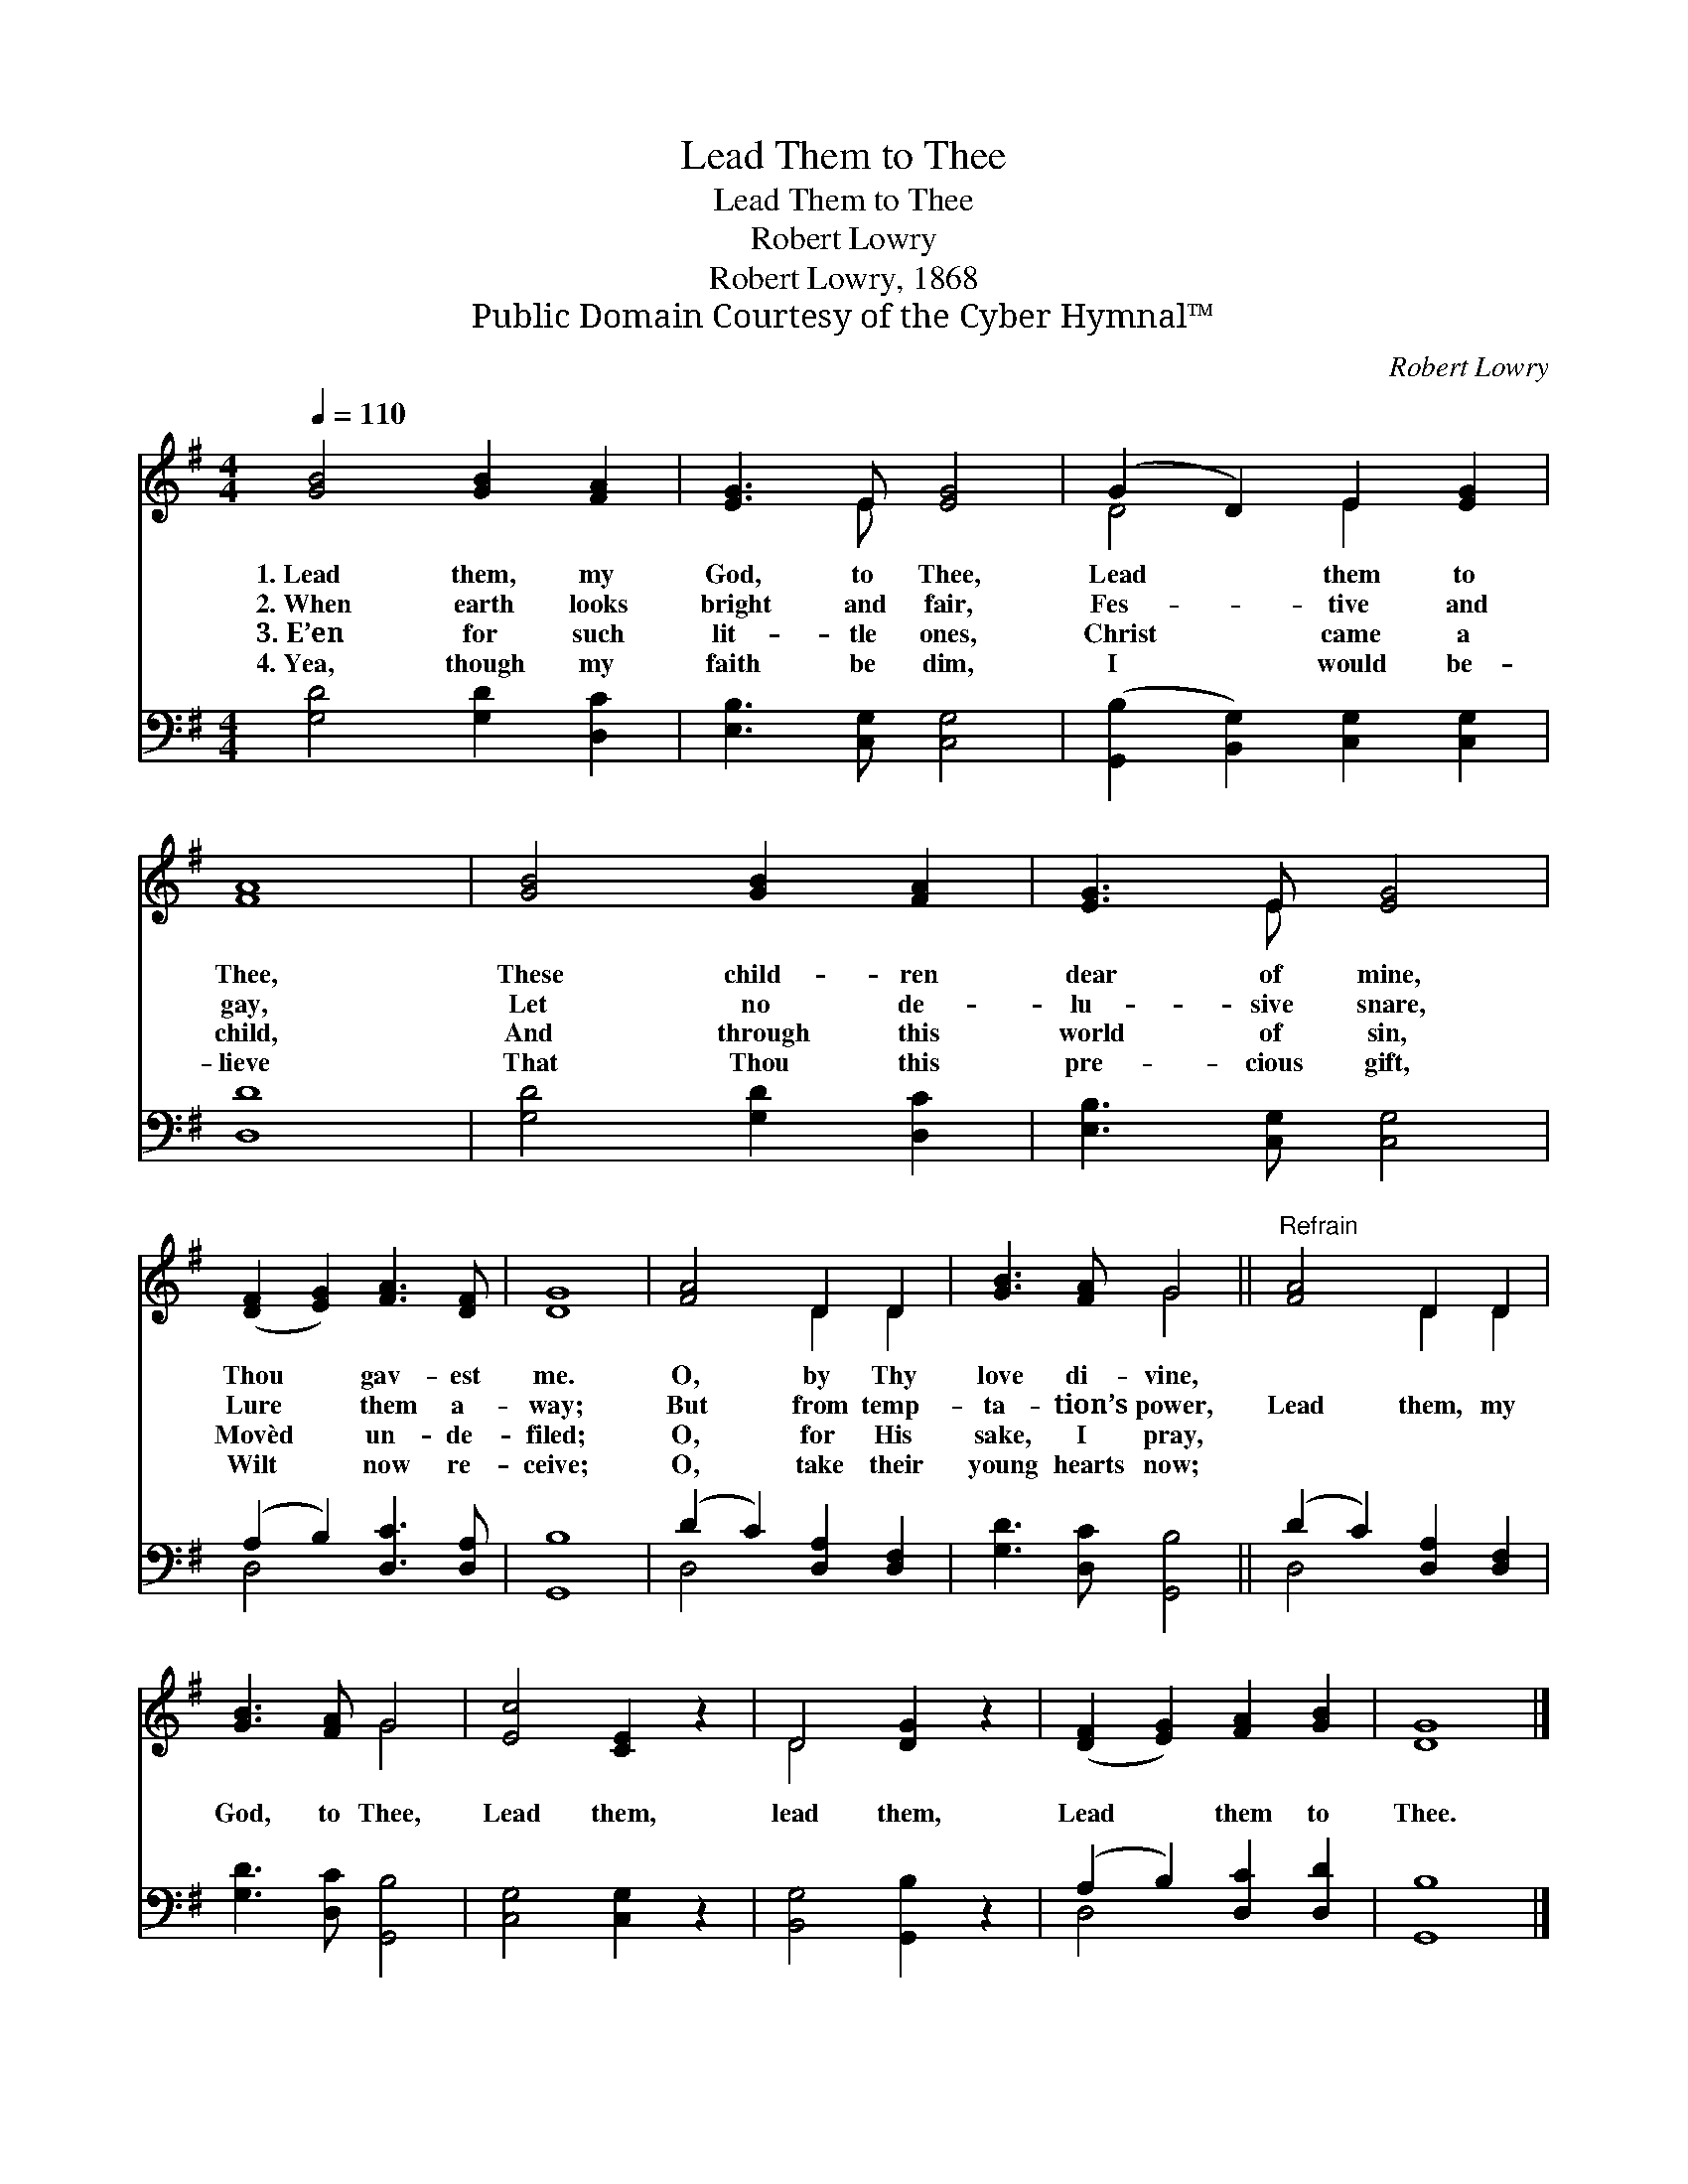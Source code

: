 X:1
T:Lead Them to Thee
T:Lead Them to Thee
T:Robert Lowry
T:Robert Lowry, 1868
T:Public Domain Courtesy of the Cyber Hymnal™
C:Robert Lowry
Z:Public Domain
Z:Courtesy of the Cyber Hymnal™
%%score ( 1 2 ) ( 3 4 )
L:1/8
Q:1/4=110
M:4/4
K:G
V:1 treble 
V:2 treble 
V:3 bass 
V:4 bass 
V:1
 [GB]4 [GB]2 [FA]2 | [EG]3 E [EG]4 | (G2 D2) E2 [EG]2 | [FA]8 | [GB]4 [GB]2 [FA]2 | [EG]3 E [EG]4 | %6
w: 1.~Lead them, my|God, to Thee,|Lead * them to|Thee,|These child- ren|dear of mine,|
w: 2.~When earth looks|bright and fair,|Fes- * tive and|gay,|Let no de-|lu- sive snare,|
w: 3.~E’en for such|lit- tle ones,|Christ * came a|child,|And through this|world of sin,|
w: 4.~Yea, though my|faith be dim,|I * would be-|lieve|That Thou this|pre- cious gift,|
 ([DF]2 [EG]2) [FA]3 [DF] | [DG]8 | [FA]4 D2 D2 | [GB]3 [FA] G4 ||"^Refrain" [FA]4 D2 D2 | %11
w: Thou * gav- est|me.|O, by Thy|love di- vine,||
w: Lure * them a-|way;|But from temp-|ta- tion’s power,|Lead them, my|
w: Movèd * un- de-|filed;|O, for His|sake, I pray,||
w: Wilt * now re-|ceive;|O, take their|young hearts now;||
 [GB]3 [FA] G4 | [Ec]4 [CE]2 z2 | D4 [DG]2 z2 | ([DF]2 [EG]2) [FA]2 [GB]2 | [DG]8 |] %16
w: |||||
w: God, to Thee,|Lead them,|lead them,|Lead * them to|Thee.|
w: |||||
w: |||||
V:2
 x8 | x3 E x4 | D4 E2 x2 | x8 | x8 | x3 E x4 | x8 | x8 | x4 D2 D2 | x4 G4 || x4 D2 D2 | x4 G4 | %12
 x8 | D4 x4 | x8 | x8 |] %16
V:3
 [G,D]4 [G,D]2 [D,C]2 | [E,B,]3 [C,G,] [C,G,]4 | ([G,,B,]2 [B,,G,]2) [C,G,]2 [C,G,]2 | [D,D]8 | %4
 [G,D]4 [G,D]2 [D,C]2 | [E,B,]3 [C,G,] [C,G,]4 | (A,2 B,2) [D,C]3 [D,A,] | [G,,B,]8 | %8
 (D2 C2) [D,A,]2 [D,F,]2 | [G,D]3 [D,C] [G,,B,]4 || (D2 C2) [D,A,]2 [D,F,]2 | %11
 [G,D]3 [D,C] [G,,B,]4 | [C,G,]4 [C,G,]2 z2 | [B,,G,]4 [G,,B,]2 z2 | (A,2 B,2) [D,C]2 [D,D]2 | %15
 [G,,B,]8 |] %16
V:4
 x8 | x8 | x8 | x8 | x8 | x8 | D,4 x4 | x8 | D,4 x4 | x8 || D,4 x4 | x8 | x8 | x8 | D,4 x4 | x8 |] %16

